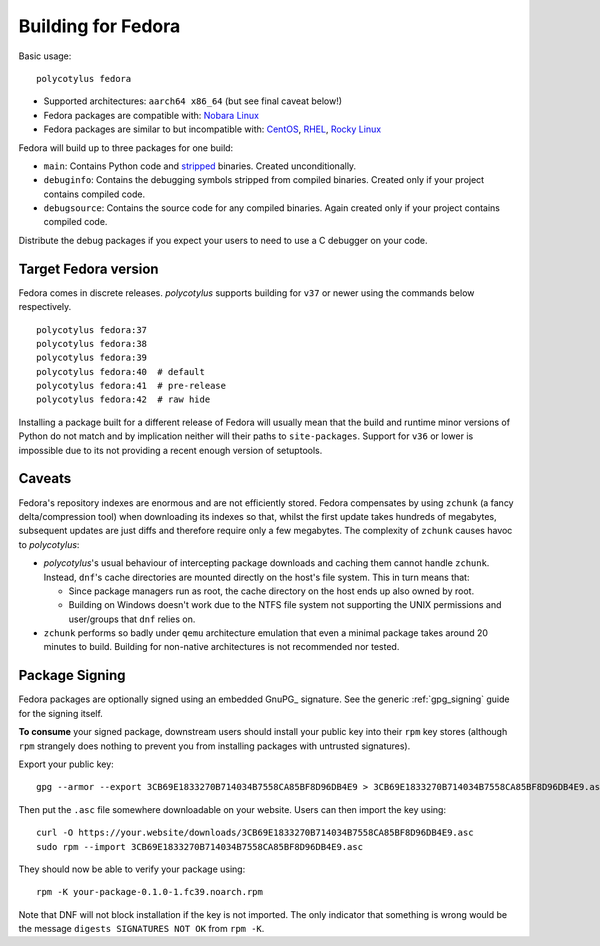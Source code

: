 .. _fedora_quirks:

===================
Building for Fedora
===================

Basic usage::

    polycotylus fedora

* Supported architectures: ``aarch64 x86_64`` (but see final caveat below!)

* Fedora packages are compatible with: `Nobara Linux
  <https://nobaraproject.org/>`_

* Fedora packages are similar to but incompatible with: `CentOS
  <https://www.centos.org/>`_, `RHEL
  <https://developers.redhat.com/products/rhel/overview>`_, `Rocky Linux
  <https://rockylinux.org/>`_

Fedora will build up to three packages for one build:

* ``main``: Contains Python code and `stripped
  <https://en.wikipedia.org/wiki/Strip_%28Unix%29>`_ binaries. Created
  unconditionally.

* ``debuginfo``: Contains the debugging symbols stripped from compiled binaries.
  Created only if your project contains compiled code.

* ``debugsource``: Contains the source code for any compiled binaries. Again
  created only if your project contains compiled code.

Distribute the debug packages if you expect your users to need to use a C
debugger on your code.


Target Fedora version
.....................

Fedora comes in discrete releases. `polycotylus` supports building for ``v37``
or newer using the commands below respectively. ::

    polycotylus fedora:37
    polycotylus fedora:38
    polycotylus fedora:39
    polycotylus fedora:40  # default
    polycotylus fedora:41  # pre-release
    polycotylus fedora:42  # raw hide

Installing a package built for a different release of Fedora will usually mean
that the build and runtime minor versions of Python do not match and by
implication neither will their paths to ``site-packages``. Support for ``v36``
or lower is impossible due to its not providing a recent enough version of
setuptools.


.. _fedora_caveats:

Caveats
.......

Fedora's repository indexes are enormous and are not efficiently stored. Fedora
compensates by using ``zchunk`` (a fancy delta/compression tool) when
downloading its indexes so that, whilst the first update takes hundreds of
megabytes, subsequent updates are just diffs and therefore require only a few
megabytes. The complexity of ``zchunk`` causes havoc to `polycotylus`:

* `polycotylus`\ 's usual behaviour of intercepting package downloads and
  caching them cannot handle ``zchunk``. Instead, ``dnf``\ 's cache directories
  are mounted directly on the host's file system. This in turn means that:

  - Since package managers run as root, the cache directory on the host ends up
    also owned by root.

  - Building on Windows doesn't work due to the NTFS file system not supporting
    the UNIX permissions and user/groups that ``dnf`` relies on.

* ``zchunk`` performs so badly under ``qemu`` architecture emulation that even a
  minimal package takes around 20 minutes to build. Building for non-native
  architectures is not recommended nor tested.


.. _fedora_signing:

Package Signing
...............

Fedora packages are optionally signed using an embedded GnuPG_ signature. See
the generic :ref:`gpg_signing` guide for the signing itself.

**To consume** your signed package, downstream users should install your public
key into their ``rpm`` key stores (although ``rpm`` strangely does nothing to
prevent you from installing packages with untrusted signatures).

Export your public key::

    gpg --armor --export 3CB69E1833270B714034B7558CA85BF8D96DB4E9 > 3CB69E1833270B714034B7558CA85BF8D96DB4E9.asc

Then put the ``.asc`` file somewhere downloadable on your website. Users can
then import the key using::

    curl -O https://your.website/downloads/3CB69E1833270B714034B7558CA85BF8D96DB4E9.asc
    sudo rpm --import 3CB69E1833270B714034B7558CA85BF8D96DB4E9.asc

They should now be able to verify your package using::

    rpm -K your-package-0.1.0-1.fc39.noarch.rpm

Note that DNF will not block installation if the key is not imported. The only
indicator that something is wrong would be the message ``digests SIGNATURES NOT
OK`` from ``rpm -K``.

